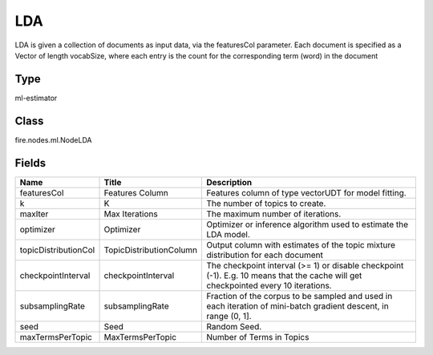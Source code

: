 
LDA
========== 

LDA is given a collection of documents as input data, via the featuresCol parameter. Each document is specified as a Vector of length vocabSize, where each entry is the count for the corresponding term (word) in the document

Type
---------- 

ml-estimator

Class
---------- 

fire.nodes.ml.NodeLDA

Fields
---------- 

+----------------------+-------------------------+------------------------------------------------------------------------------------------------------------------------------------+
| Name                 | Title                   | Description                                                                                                                        |
+======================+=========================+====================================================================================================================================+
| featuresCol          | Features Column         | Features column of type vectorUDT for model fitting.                                                                               |
+----------------------+-------------------------+------------------------------------------------------------------------------------------------------------------------------------+
| k                    | K                       | The number of topics to create.                                                                                                    |
+----------------------+-------------------------+------------------------------------------------------------------------------------------------------------------------------------+
| maxIter              | Max Iterations          | The maximum number of iterations.                                                                                                  |
+----------------------+-------------------------+------------------------------------------------------------------------------------------------------------------------------------+
| optimizer            | Optimizer               | Optimizer or inference algorithm used to estimate the LDA model.                                                                   |
+----------------------+-------------------------+------------------------------------------------------------------------------------------------------------------------------------+
| topicDistributionCol | TopicDistributionColumn | Output column with estimates of the topic mixture distribution for each document                                                   |
+----------------------+-------------------------+------------------------------------------------------------------------------------------------------------------------------------+
| checkpointInterval   | checkpointInterval      | The checkpoint interval (>= 1) or disable checkpoint (-1). E.g. 10 means that the cache will get checkpointed every 10 iterations. |
+----------------------+-------------------------+------------------------------------------------------------------------------------------------------------------------------------+
| subsamplingRate      | subsamplingRate         | Fraction of the corpus to be sampled and used in each iteration of mini-batch gradient descent, in range (0, 1].                   |
+----------------------+-------------------------+------------------------------------------------------------------------------------------------------------------------------------+
| seed                 | Seed                    | Random Seed.                                                                                                                       |
+----------------------+-------------------------+------------------------------------------------------------------------------------------------------------------------------------+
| maxTermsPerTopic     | MaxTermsPerTopic        | Number of Terms in Topics                                                                                                          |
+----------------------+-------------------------+------------------------------------------------------------------------------------------------------------------------------------+
